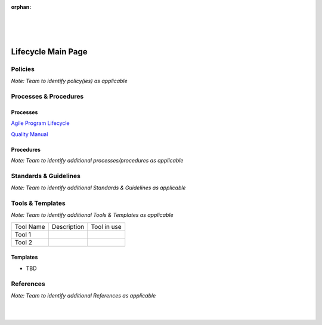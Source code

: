 :orphan:

|
|
|

====================
Lifecycle Main Page
====================


Policies
==========

*Note:  Team to identify policy(ies) as applicable*

Processes & Procedures
======================
Processes
-----------
`Agile Program Lifecycle <./AgileProgramLifecycle/AgileProgramLifecycle.html>`_

`Quality Manual <./QualityManual/QualityManual.html>`_

Procedures
-----------

   
*Note: Team to identify additional processes/procedures as applicable*

Standards & Guidelines
======================

*Note: Team to identify additional Standards & Guidelines as applicable*


Tools & Templates
=================

*Note: Team to identify additional Tools & Templates as applicable*

+-------------------------------------+----------------------------------------------------------+----------------------------------------+
| Tool Name                           | Description                                              | Tool in use                            |
+-------------------------------------+----------------------------------------------------------+----------------------------------------+
| Tool 1                              |                                                          |                                        |
|                                     |                                                          |                                        |
+-------------------------------------+----------------------------------------------------------+----------------------------------------+
| Tool 2                              |                                                          |                                        |
|                                     |                                                          |                                        |
+-------------------------------------+----------------------------------------------------------+----------------------------------------+

Templates
---------

-  TBD


References
==========
*Note: Team to identify additional References as applicable*
  
|
|